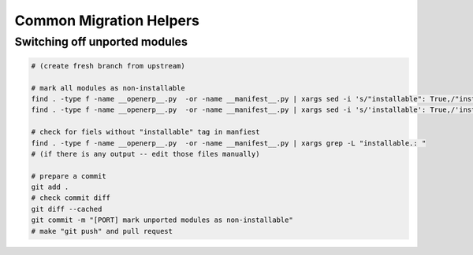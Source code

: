 ==========================
 Common Migration Helpers
==========================

Switching off unported modules
==============================

.. code-block:: sh

    # (create fresh branch from upstream)

    # mark all modules as non-installable
    find . -type f -name __openerp__.py  -or -name __manifest__.py | xargs sed -i 's/"installable": True,/"installable": False,/'
    find . -type f -name __openerp__.py  -or -name __manifest__.py | xargs sed -i 's/'installable': True,/'installable': False,/'

    # check for fiels without "installable" tag in manfiest
    find . -type f -name __openerp__.py  -or -name __manifest__.py | xargs grep -L "installable.: "
    # (if there is any output -- edit those files manually)

    # prepare a commit
    git add .
    # check commit diff
    git diff --cached
    git commit -m "[PORT] mark unported modules as non-installable"
    # make "git push" and pull request

